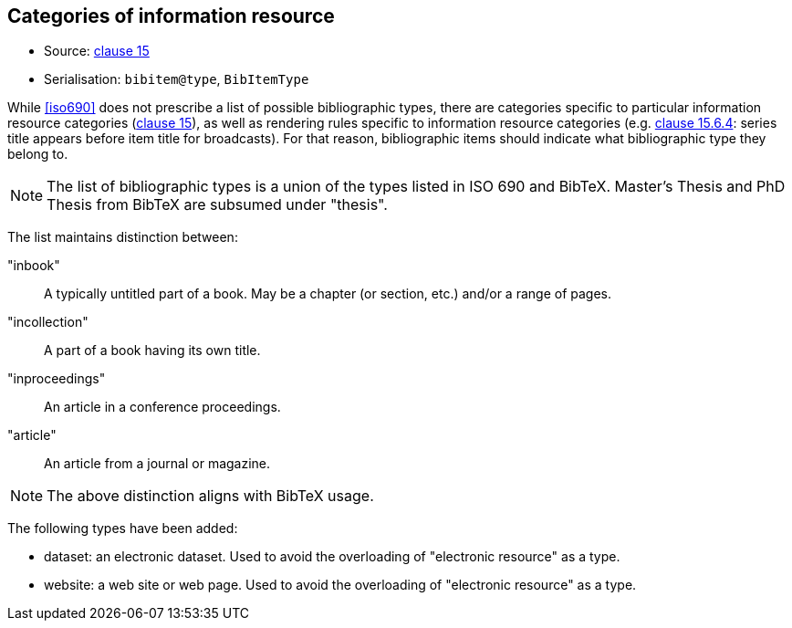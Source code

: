 
[[bibtype]]
== Categories of information resource

* Source: <<iso690,clause 15>>
* Serialisation: `bibitem@type`, `BibItemType`

While <<iso690>> does not prescribe a list of possible bibliographic types,
there are categories specific to particular information resource categories
(<<iso690,clause 15>>),
as well as rendering rules specific to information resource categories (e.g.
<<iso690,clause 15.6.4>>: series title appears before item title for
broadcasts). For that reason, bibliographic items should indicate what
bibliographic type they belong to.

NOTE: The list of bibliographic types is a union of the types listed in ISO 690
and BibTeX. Master's Thesis and PhD Thesis from BibTeX are subsumed under "thesis".

The list maintains distinction between:

"inbook":: A typically untitled part of a book. May be a chapter (or section, etc.) and/or a range of pages.
"incollection":: A part of a book having its own title.
"inproceedings":: An article in a conference proceedings.
"article":: An article from a journal or magazine.

NOTE: The above distinction aligns with BibTeX usage.

The following types have been added:

* dataset: an electronic dataset. Used to avoid the overloading of "electronic resource" as a type.
* website: a web site or web page. Used to avoid the overloading of "electronic resource" as a type.

